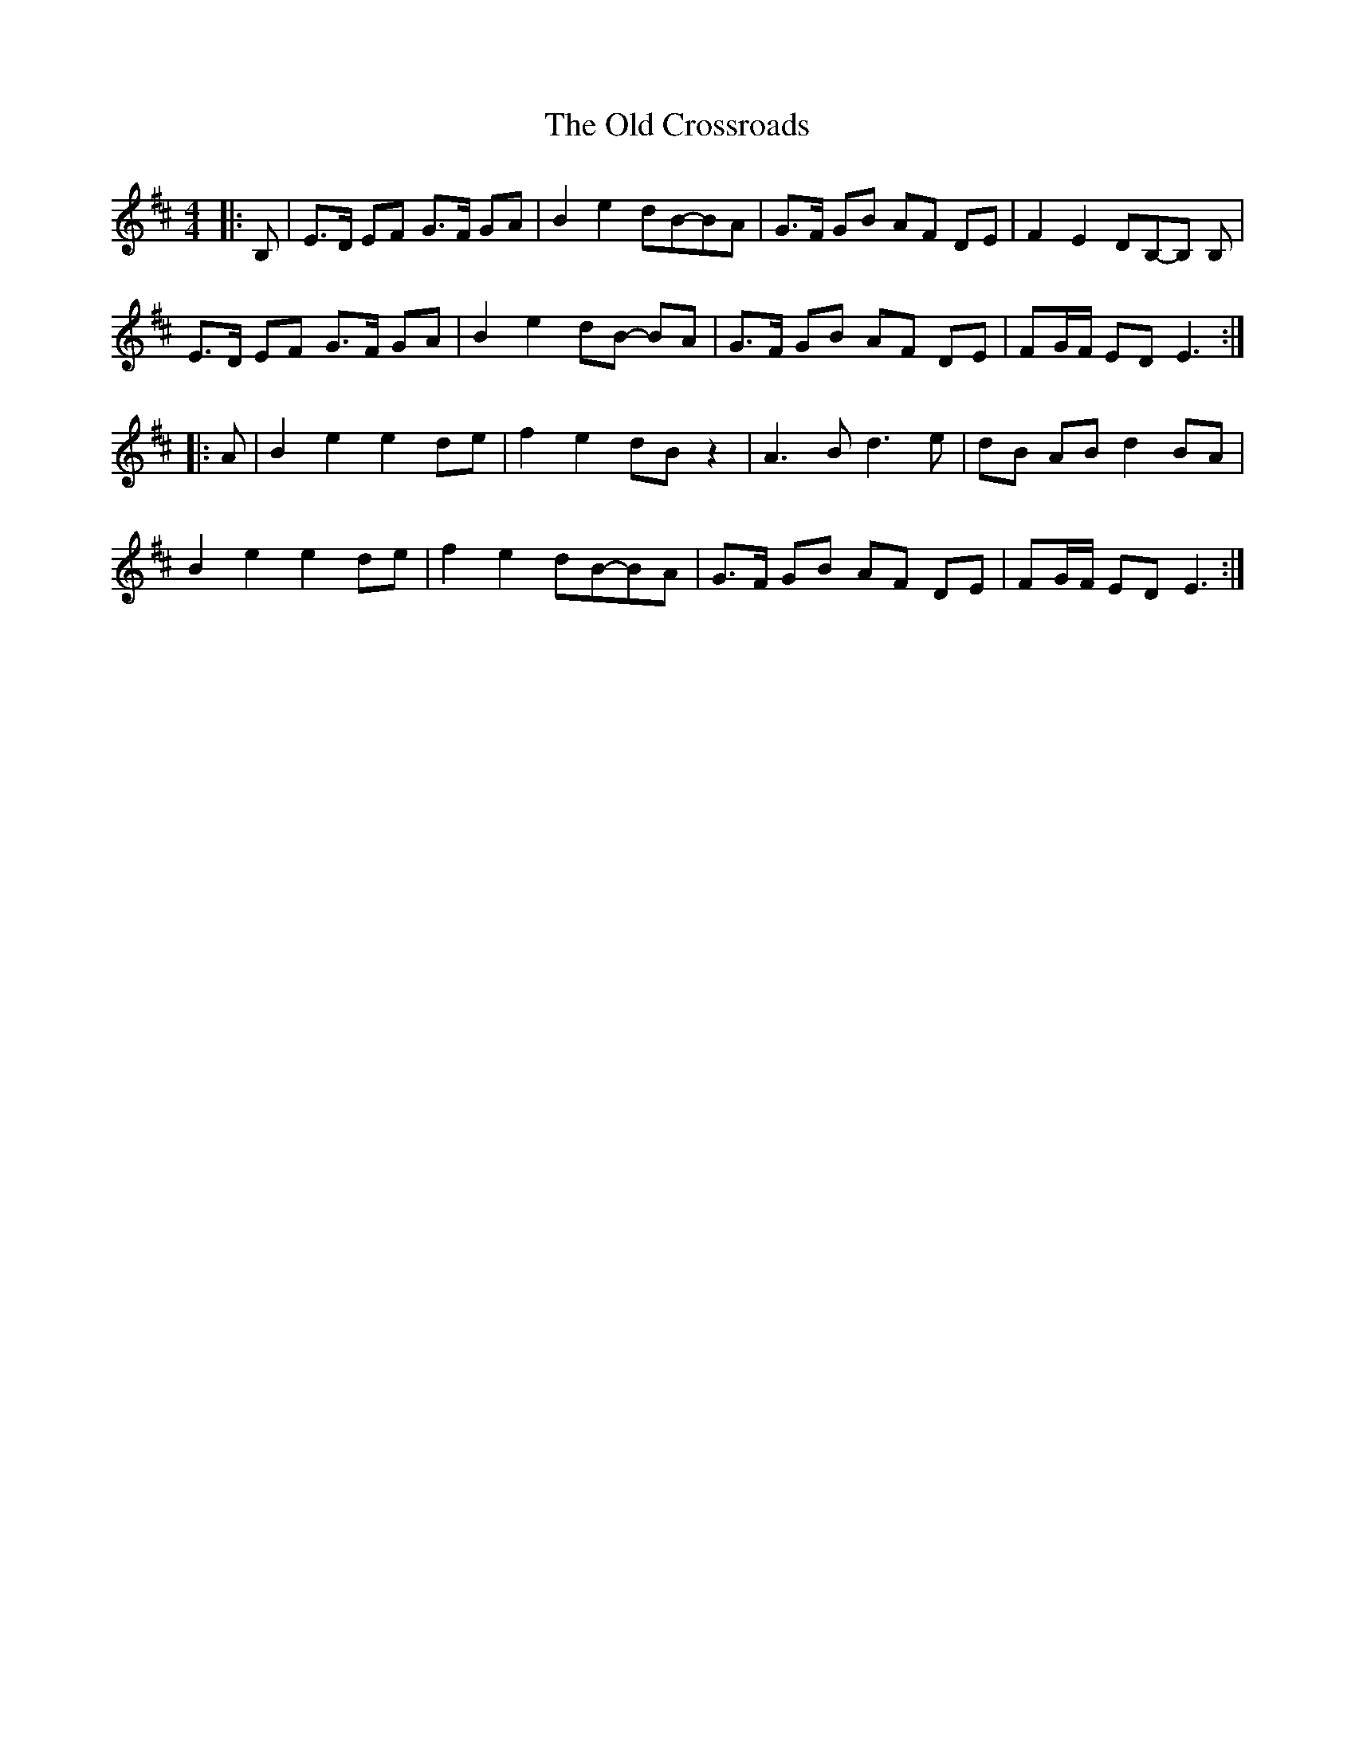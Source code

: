 X: 5
T: The Old Crossroads
R: barndance
M: 4/4
L: 1/8
K: Edor
|: B, | E>D EF G>F GA | B2 e2 dB-BA | G>F GB AF DE | F2 E2 DB,-B, B, |
E>D EF G>F GA | B2 e2 dB- BA | G>F GB AF DE | FG/F/ ED E3 :|
|: A | B2 e2 e2 de | f2 e2 dB z2 | A3 B d3 e | dB AB d2 BA |
B2 e2 e2 de | f2 e2 dB-BA | G>F GB AF DE | FG/F/ ED E3 :|